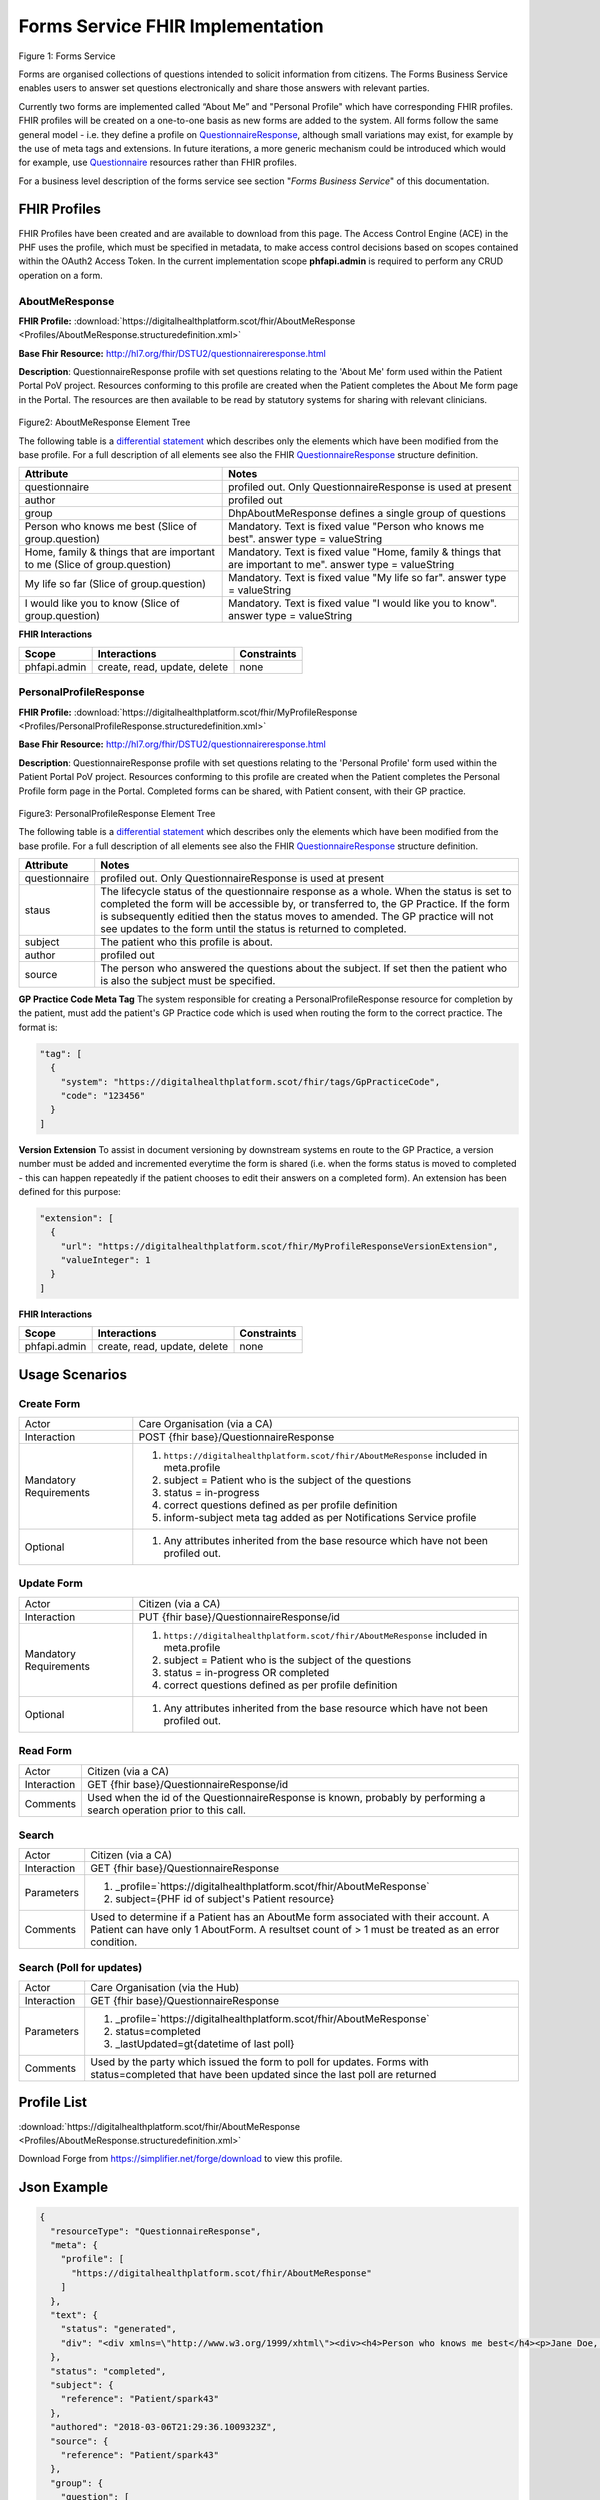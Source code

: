 Forms Service FHIR Implementation
=================================

.. figure:: ../../img/FormsBusService.png
   :scale: 50 %
   :alt: Forms Service

Figure 1: Forms Service


Forms are organised collections of questions intended to solicit information from citizens. The Forms Business Service enables users to answer set questions electronically and share those answers with relevant parties. 

Currently two forms are implemented called “About Me” and "Personal Profile" which have corresponding FHIR profiles. FHIR profiles will be created on a one-to-one basis as new forms are added to the system. All forms follow the same general model - i.e. they define a profile on `QuestionnaireResponse <http://hl7.org/fhir/DSTU2/questionnaireresponse.html>`__, although small variations may exist, for example by the use of meta tags and extensions. In future iterations, a more generic mechanism could be introduced which would for example, use `Questionnaire <http://hl7.org/fhir/DSTU2/questionnaire.html>`__ resources rather than FHIR profiles.

For a business level description of the forms service see section "*Forms Business Service*" of this documentation.


FHIR Profiles
-------------

FHIR Profiles have been created and are available to download from this page. The
Access Control Engine (ACE) in the PHF uses the profile, which must be
specified in metadata, to make access control decisions based on scopes
contained within the OAuth2 Access Token. In the current implementation scope **phfapi.admin** 
is required to perform any CRUD operation on a form.

AboutMeResponse
~~~~~~~~~~~~~~~

**FHIR Profile:** :download:`https://digitalhealthplatform.scot/fhir/AboutMeResponse <Profiles/AboutMeResponse.structuredefinition.xml>`

**Base Fhir Resource:** http://hl7.org/fhir/DSTU2/questionnaireresponse.html

**Description**: QuestionnaireResponse profile with set questions relating to the 'About Me' form used within the Patient Portal PoV project. Resources conforming to this profile are created when the Patient completes the About Me form page in the Portal. The resources are then available to be read by statutory systems for sharing with relevant clinicians.

.. figure:: ../../img/AboutMeResponse_forge.png
   :scale: 75 %
   :alt: AboutMeResponse Element Tree

Figure2: AboutMeResponse Element Tree

The following table is a `differential
statement <http://hl7.org/fhir/DSTU2/profiling.html#snapshot>`__ which
describes only the elements which have been modified from the base
profile. For a full description of all elements see also the FHIR
`QuestionnaireResponse <http://hl7.org/fhir/DSTU2/questionnaireresponse.html>`__ structure
definition.

+-----------------------------------+---------------------------------------------------+
| **Attribute**                     | **Notes**                                         |
+===================================+===================================================+
| questionnaire                     | profiled out. Only QuestionnaireResponse          |
|                                   | is used at present                                |
+-----------------------------------+---------------------------------------------------+
| author                            | profiled out                                      |
+-----------------------------------+---------------------------------------------------+
| group                             | DhpAboutMeResponse defines a single               |
|                                   | group of questions                                |
+-----------------------------------+---------------------------------------------------+
| Person who knows me best          | Mandatory. Text is fixed value                    |
| (Slice of group.question)         | "Person who knows me best".                       |
|                                   | answer type = valueString                         |
+-----------------------------------+---------------------------------------------------+
| Home, family & things that are    | Mandatory. Text is fixed value                    |
| important to me                   | "Home, family & things that are important to me". |
| (Slice of group.question)         | answer type = valueString                         |
+-----------------------------------+---------------------------------------------------+
| My life so far                    | Mandatory. Text is fixed value                    |
| (Slice of group.question)         | "My life so far".                                 |
|                                   | answer type = valueString                         |
+-----------------------------------+---------------------------------------------------+
| I would like you to know          | Mandatory. Text is fixed value                    |
| (Slice of group.question)         | "I would like you to know".                       |
|                                   | answer type = valueString                         |
+-----------------------------------+---------------------------------------------------+

**FHIR Interactions**

+-----------------------+-----------------------+-----------------------+
| **Scope**             | **Interactions**      | **Constraints**       |
+=======================+=======================+=======================+
| phfapi.admin          | create, read, update, | none                  |
|                       | delete                |                       |
+-----------------------+-----------------------+-----------------------+

PersonalProfileResponse
~~~~~~~~~~~~~~~~~~~~~~~

**FHIR Profile:** :download:`https://digitalhealthplatform.scot/fhir/MyProfileResponse <Profiles/PersonalProfileResponse.structuredefinition.xml>`

**Base Fhir Resource:** http://hl7.org/fhir/DSTU2/questionnaireresponse.html

**Description**: QuestionnaireResponse profile with set questions relating to the 'Personal Profile' form used within the Patient Portal PoV project. Resources conforming to this profile are created when the Patient completes the Personal Profile form page in the Portal. Completed forms can be shared, with Patient consent, with their GP practice.

.. figure:: ../../img/PersonalProfileResponse_forge.png
   :scale: 75 %
   :alt: PersonalProfileResponse Element Tree

Figure3: PersonalProfileResponse Element Tree

The following table is a `differential
statement <http://hl7.org/fhir/DSTU2/profiling.html#snapshot>`__ which
describes only the elements which have been modified from the base
profile. For a full description of all elements see also the FHIR
`QuestionnaireResponse <http://hl7.org/fhir/DSTU2/questionnaireresponse.html>`__ structure
definition.

+-----------------------------------+------------------------------------------------------------------------------------------------+
| **Attribute**                     | **Notes**                                                                                      |
+===================================+================================================================================================+
| questionnaire                     | profiled out. Only QuestionnaireResponse                                                       |
|                                   | is used at present                                                                             |
+-----------------------------------+------------------------------------------------------------------------------------------------+
| staus                             | The lifecycle status of the questionnaire response as a whole. When the status is set to       |
|                                   | completed the form will be accessible by, or transferred to, the GP Practice. If the form is   |
|                                   | subsequently editied then the status moves to amended. The GP practice will not see updates to |
|                                   | the form until the status is returned to completed.                                            |
+-----------------------------------+------------------------------------------------------------------------------------------------+
| subject                           | The patient who this profile is about.                                                         |
+-----------------------------------+------------------------------------------------------------------------------------------------+
| author                            | profiled out                                                                                   |
+-----------------------------------+------------------------------------------------------------------------------------------------+
| source                            | The person who answered the questions about the subject. If set then the patient who is also   |
|                                   | the subject must be specified.                                                                 |
+-----------------------------------+------------------------------------------------------------------------------------------------+

**GP Practice Code Meta Tag**
The system responsible for creating a PersonalProfileResponse resource for completion by the patient, must add the patient's GP Practice code which is used when routing the form to the correct practice. The format is:

.. code-block:: json

          "tag": [
            {
              "system": "https://digitalhealthplatform.scot/fhir/tags/GpPracticeCode",
              "code": "123456"
            }
          ]

**Version Extension**
To assist in document versioning by downstream systems en route to the GP Practice, a version number must be added and incremented everytime the form is shared (i.e. when the forms status is moved to completed - this can happen repeatedly if the patient chooses to edit their answers on a completed form). An extension has been defined for this purpose:

.. code-block:: json

        "extension": [
          {
            "url": "https://digitalhealthplatform.scot/fhir/MyProfileResponseVersionExtension",
            "valueInteger": 1
          }
        ]

**FHIR Interactions**

+-----------------------+-----------------------+-----------------------+
| **Scope**             | **Interactions**      | **Constraints**       |
+=======================+=======================+=======================+
| phfapi.admin          | create, read, update, | none                  |
|                       | delete                |                       |
+-----------------------+-----------------------+-----------------------+

Usage Scenarios
---------------

Create Form
~~~~~~~~~~~

+-----------------------------------+-----------------------------------------------------------------+
| Actor                             | Care Organisation (via a CA)                                    |
+-----------------------------------+-----------------------------------------------------------------+
| Interaction                       | POST {fhir base}/QuestionnaireResponse                          |
+-----------------------------------+-----------------------------------------------------------------+
| Mandatory Requirements            | 1) ``https://digitalhealthplatform.scot/fhir/AboutMeResponse``  | 
|                                   |    included in meta.profile                                     |
|                                   |                                                                 |
|                                   | 2) subject = Patient who is the subject of the questions        |
|                                   |                                                                 |
|                                   | 3) status = in-progress                                         |
|                                   |                                                                 |                                
|                                   | 4) correct questions defined as per profile definition          |
|                                   |                                                                 |
|                                   | 5) inform-subject meta tag added                                |
|                                   |    as per Notifications Service                                 |
|                                   |    profile                                                      |
+-----------------------------------+-----------------------------------------------------------------+
| Optional                          | 1) Any attributes inherited                                     |
|                                   |    from the base resource which                                 |
|                                   |    have not been profiled out.                                  |
+-----------------------------------+-----------------------------------------------------------------+

Update Form
~~~~~~~~~~~
+-----------------------------------+-----------------------------------------------------------------+
| Actor                             | Citizen (via a CA)                                              |
+-----------------------------------+-----------------------------------------------------------------+
| Interaction                       | PUT {fhir base}/QuestionnaireResponse/id                        |
+-----------------------------------+-----------------------------------------------------------------+
| Mandatory Requirements            | 1) ``https://digitalhealthplatform.scot/fhir/AboutMeResponse``  | 
|                                   |    included in meta.profile                                     |
|                                   |                                                                 |
|                                   | 2) subject = Patient who is the subject of the questions        |
|                                   |                                                                 |
|                                   | 3) status = in-progress OR completed                            |
|                                   |                                                                 |                                
|                                   | 4) correct questions defined as per profile definition          |
|                                   |                                                                 |
+-----------------------------------+-----------------------------------------------------------------+
| Optional                          | 1) Any attributes inherited                                     |
|                                   |    from the base resource which                                 |
|                                   |    have not been profiled out.                                  |
+-----------------------------------+-----------------------------------------------------------------+

Read Form
~~~~~~~~~

+-----------------------------------+-----------------------------------------------------------------+
| Actor                             | Citizen (via a CA)                                              |
+-----------------------------------+-----------------------------------------------------------------+
| Interaction                       | GET {fhir base}/QuestionnaireResponse/id                        |
+-----------------------------------+-----------------------------------------------------------------+
| Comments                          | Used when the id of the QuestionnaireResponse is known,         |
|                                   | probably by performing a search operation prior to this call.   |
+-----------------------------------+-----------------------------------------------------------------+

Search
~~~~~~

+-----------------------------------+-----------------------------------------------------------------------+
| Actor                             | Citizen (via a CA)                                                    |
+-----------------------------------+-----------------------------------------------------------------------+
| Interaction                       | GET {fhir base}/QuestionnaireResponse                                 |
+-----------------------------------+-----------------------------------------------------------------------+
| Parameters                        | 1) _profile=`https://digitalhealthplatform.scot/fhir/AboutMeResponse` |
|                                   | 2) subject={PHF id of subject's Patient resource}                     |
+-----------------------------------+-----------------------------------------------------------------------+
| Comments                          | Used to determine if a Patient has an AboutMe form associated with    |
|                                   | their account. A Patient can have only 1 AboutForm. A resultset count |
|                                   | of > 1 must be treated as an error condition.                         |
|                                   |                                                                       |      
+-----------------------------------+-----------------------------------------------------------------------+

Search (Poll for updates)
~~~~~~~~~~~~~~~~~~~~~~~~~

+-----------------------------------+-----------------------------------------------------------------------+
| Actor                             | Care Organisation (via the Hub)                                       |
+-----------------------------------+-----------------------------------------------------------------------+
| Interaction                       | GET {fhir base}/QuestionnaireResponse                                 |
+-----------------------------------+-----------------------------------------------------------------------+
| Parameters                        | 1) _profile=`https://digitalhealthplatform.scot/fhir/AboutMeResponse` |
|                                   | 2) status=completed                                                   |
|                                   | 3) _lastUpdated=gt{datetime of last poll}                             |
+-----------------------------------+-----------------------------------------------------------------------+
| Comments                          | Used by the party which issued the form to poll for updates.          |
|                                   | Forms with status=completed that have been updated since the last poll| 
|                                   | are returned                                                          |
+-----------------------------------+-----------------------------------------------------------------------+


Profile List
------------

:download:`https://digitalhealthplatform.scot/fhir/AboutMeResponse <Profiles/AboutMeResponse.structuredefinition.xml>`


Download Forge from https://simplifier.net/forge/download to view this profile.

Json Example
------------

.. code-block:: json

   {
     "resourceType": "QuestionnaireResponse",
     "meta": {
       "profile": [
         "https://digitalhealthplatform.scot/fhir/AboutMeResponse"
       ]
     },
     "text": {
       "status": "generated",
       "div": "<div xmlns=\"http://www.w3.org/1999/xhtml\"><div><h4>Person who knows me best</h4><p>Jane Doe, 07453471176</p></div><div><h4>Home, family and things that are important to me: your family, friends, pets or things about home</h4><p>My cat Dollar, he's like a child to us. Great to have someone to cuddle.</p></div><div><h4>My life so far: this may include your previous or present employment, interests, hobbies, important dates and events</h4><p>Lorem Ipsum is simply dummy text of the printing and typesetting industry. Lorem Ipsum has been the industry's standard dummy text ever since the 1500s</p></div><div><h4>I would like you to know: anything that will help the staff get to know you, perhaps things that help you relax or upset you</h4><p>Lorem Ipsum is simply dummy text of the printing and typesetting industry. Lorem Ipsum has been the industry's standard dummy text ever since the 1500s</p></div></div>"
     },
     "status": "completed",
     "subject": {
       "reference": "Patient/spark43"
     },
     "authored": "2018-03-06T21:29:36.1009323Z",
     "source": {
       "reference": "Patient/spark43"
     },
     "group": {
       "question": [
         {
           "text": "Person who knows me best",
           "answer": [
             {
               "valueString": "Jane Doe, 07453471176"
             }
           ]
         },
         {
           "text": "Home, family & things that are important to me: your family, friends, pets or things about home",
           "answer": [
             {
               "valueString": "My cat Dollar, he's like a child to us. Great to have someone to cuddle."
             }
           ]
         },
         {
           "text": "My life so far: this may include your previous or present employment, interests, hobbies, important dates & events",
           "answer": [
             {
               "valueString": "Lorem Ipsum is simply dummy text of the printing and typesetting industry. Lorem Ipsum has been the     industry's standard dummy text ever since the 1500s"
             }
           ]
         },
         {
           "text": "I would like you to know: anything that will help the staff get to know you, perhaps things that help you relax or upset you",
           "answer": [
             {
               "valueString": "Lorem Ipsum is simply dummy text of the printing and typesetting industry. Lorem Ipsum has been the industry's standard dummy text ever since the 1500s"
             }
           ]
         }
       ]
     }
   }

C# Example
----------

.. code-block:: c#

            QuestionnaireResponse questionnaire = new QuestionnaireResponse
            {
                Subject = new ResourceReference { Reference = string.Format(CultureInfo.CurrentCulture, "Patient/{0}", GetPatientSparkId()) },
                Status = QuestionnaireResponseStatus.Completed,
                Group = new GroupComponent
                {
                    Question = new List<QuestionComponent>
                    {
                        new QuestionComponent{ Text="Person who knows me best",
                                Answer = new List<AnswerComponent>{ new AnswerComponent {  Value= new FhirString("Jane Doe, 07453471176")} } },
                        new QuestionComponent{ Text="Home, family & things that are important to me: your family, friends, pets or things about home",
                                Answer = new List<AnswerComponent>{ new AnswerComponent {  Value= new FhirString("My cat Dollar, he's like a child to us. Great to have someone to cuddle.")} } },
                        new QuestionComponent{ Text="My life so far: this may include your previous or present employment, interests, hobbies, important dates & events",
                                Answer = new List<AnswerComponent>{ new AnswerComponent {  Value= new FhirString("Lorem Ipsum is simply dummy text of the printing and typesetting industry. Lorem Ipsum has been the industry's standard dummy text ever since the 1500s") } } },
                        new QuestionComponent{ Text="I would like you to know: anything that will help the staff get to know you, perhaps things that help you relax or upset you",
                                Answer = new List<AnswerComponent>{ new AnswerComponent {  Value= new FhirString("Lorem Ipsum is simply dummy text of the printing and typesetting industry. Lorem Ipsum has been the industry's standard dummy text ever since the 1500s") } } },
                    }
                },
                AuthoredElement = FhirDateTime.Now(),
                Source = new ResourceReference { Reference = string.Format(CultureInfo.CurrentCulture, "Patient/{0}", GetPatientSparkId()) },
                Meta = new Meta() { Profile = new string[] { "https://digitalhealthplatform.scot/fhir/AboutMeResponse" } },
                Text= new Narrative { Status = Narrative.NarrativeStatus.Generated, Div=getQuestionnaireFragment()}
            };
            
